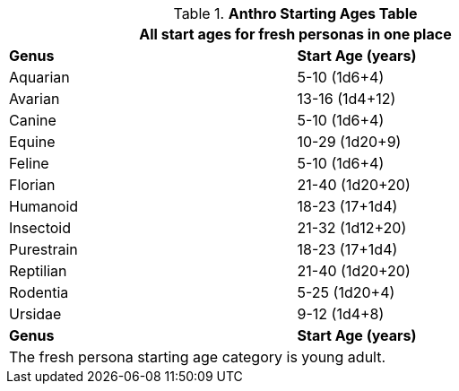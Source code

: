 .*Anthro Starting Ages Table*
[width="75%",cols="1<,2<",frame="all"]
|===
2+<|All start ages for fresh personas in one place

s|Genus
s|Start Age (years)

|Aquarian
|5-10 (1d6+4)

|Avarian
|13-16 (1d4+12)

|Canine
|5-10 (1d6+4) 

|Equine
|10-29 (1d20+9)

|Feline
|5-10 (1d6+4)

|Florian
|21-40 (1d20+20)

|Humanoid
|18-23 (17+1d4)

|Insectoid
|21-32 (1d12+20)

|Purestrain
|18-23 (17+1d4)

|Reptilian
|21-40 (1d20+20)
	
|Rodentia
|5-25 (1d20+4)

|Ursidae
|9-12 (1d4+8)

s|Genus
s|Start Age (years)
2+<|The fresh persona starting age category is young adult. 
|===








